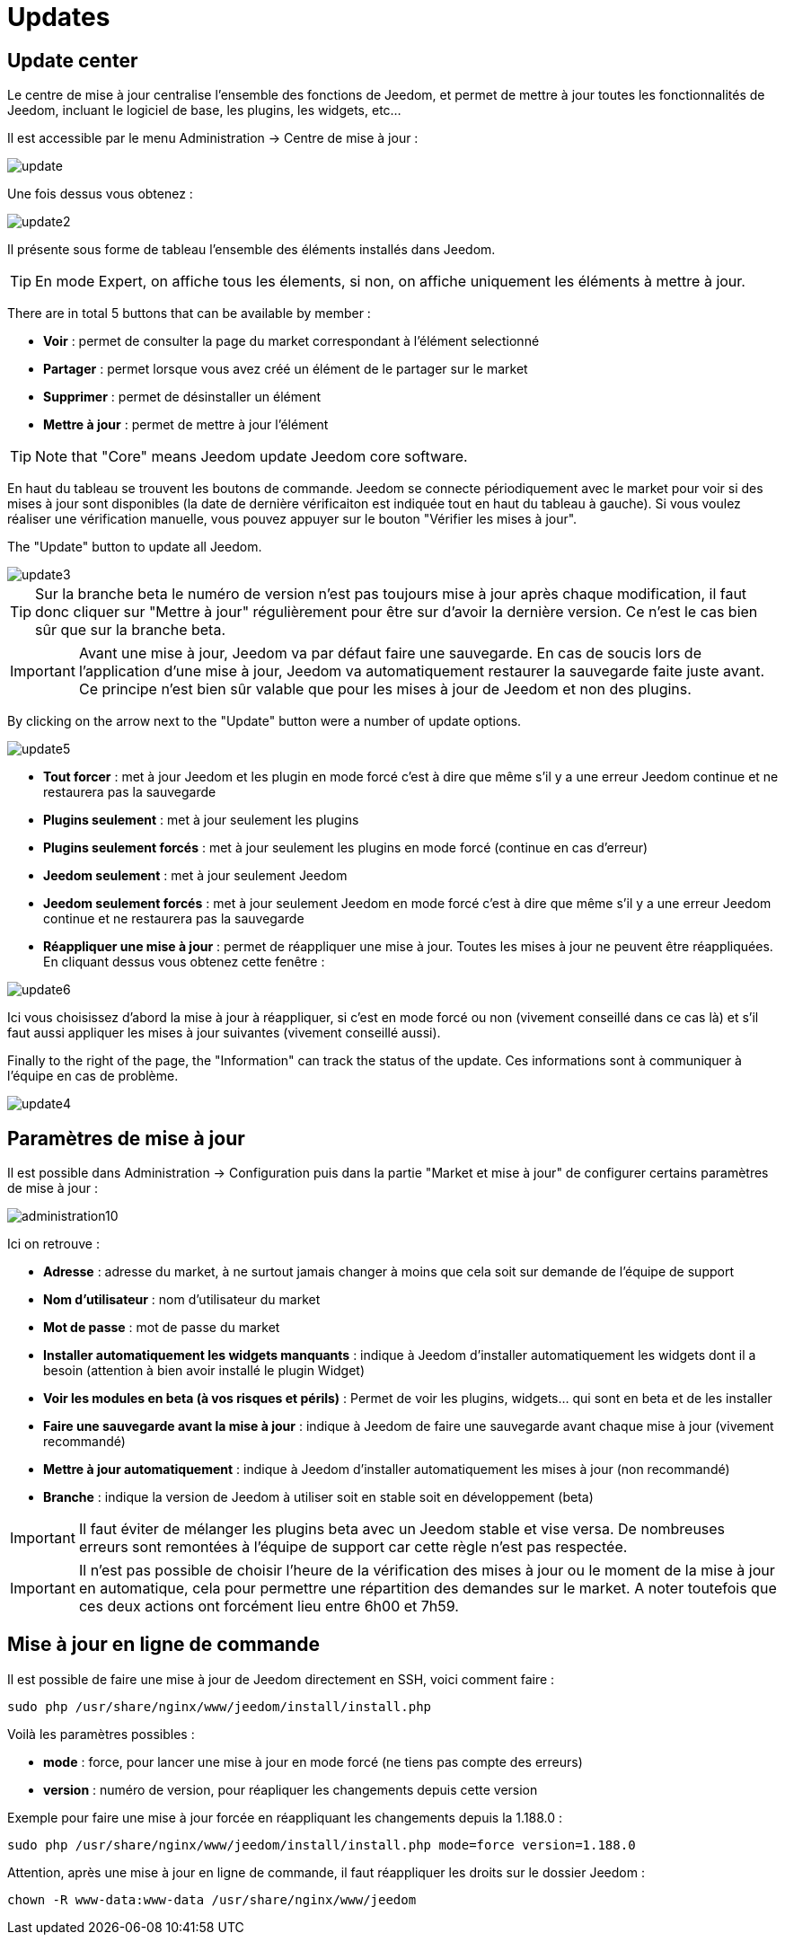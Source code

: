 = Updates

== Update center

Le centre de mise à jour centralise l'ensemble des fonctions de Jeedom, et permet de mettre à jour toutes les fonctionnalités de Jeedom, incluant le logiciel de base, les plugins, les widgets, etc...

Il est accessible par le menu Administration -> Centre de mise à jour : 

image::../images/update.JPG[]

Une fois dessus vous obtenez : 

image::../images/update2.png[]

Il présente sous forme de tableau l'ensemble des éléments installés dans Jeedom. 
[TIP]
En mode Expert, on affiche tous les élements, si non, on affiche uniquement les éléments à mettre à jour.


There are in total 5 buttons that can be available by member :

* *Voir* : permet de consulter la page du market correspondant à l'élément selectionné
* *Partager* : permet lorsque vous avez créé un élément de le partager sur le market
* *Supprimer* : permet de désinstaller un élément
* *Mettre à jour* : permet de mettre à jour l'élément

[TIP]
Note that "Core" means Jeedom update Jeedom core software.


En haut du tableau se trouvent les boutons de commande. Jeedom se connecte périodiquement avec le market pour voir si des mises à jour sont disponibles (la date de dernière vérificaiton est indiquée tout en haut du tableau à gauche). Si vous voulez réaliser une vérification manuelle, vous pouvez appuyer sur le bouton "Vérifier les mises à jour".

The "Update" button to update all Jeedom.

image::../images/update3.png[]

[TIP]
Sur la branche beta le numéro de version n'est pas toujours mise à jour après chaque modification, il faut donc cliquer sur "Mettre à jour" régulièrement pour être sur d'avoir la dernière version. Ce n'est le cas bien sûr que sur la branche beta.

[IMPORTANT]
Avant une mise à jour, Jeedom va par défaut faire une sauvegarde. En cas de soucis lors de l'application d'une mise à jour, Jeedom va automatiquement restaurer la sauvegarde faite juste avant. Ce principe n'est bien sûr valable que pour les mises à jour de Jeedom et non des plugins.

By clicking on the arrow next to the "Update" button were a number of update options.

image::../images/update5.png[]

* *Tout forcer* : met à jour Jeedom et les plugin en mode forcé c'est à dire que même s'il y a une erreur Jeedom continue et ne restaurera pas la sauvegarde
* *Plugins seulement* : met à jour seulement les plugins
* *Plugins seulement forcés* : met à jour seulement les plugins en mode forcé (continue en cas d'erreur)
* *Jeedom seulement* : met à jour seulement Jeedom
* *Jeedom seulement forcés* : met à jour seulement Jeedom en mode forcé c'est à dire que même s'il y a une erreur Jeedom continue et ne restaurera pas la sauvegarde
* *Réappliquer une mise à jour* : permet de réappliquer une mise à jour. Toutes les mises à jour ne peuvent être réappliquées. En cliquant dessus vous obtenez cette fenêtre : 

image::../images/update6.png[]

Ici vous choisissez d'abord la mise à jour à réappliquer, si c'est en mode forcé ou non (vivement conseillé dans ce cas là) et s'il faut aussi appliquer les mises à jour suivantes (vivement conseillé aussi).

Finally to the right of the page, the "Information" can track the status of the update.
Ces informations sont à communiquer à l'équipe en cas de problème.

image::../images/update4.png[]

== Paramètres de mise à jour

Il est possible dans Administration -> Configuration puis dans la partie "Market et mise à jour" de configurer certains paramètres de mise à jour : 

image::../images/administration10.png[]

Ici on retrouve : 

* *Adresse* : adresse du market, à ne surtout jamais changer à moins que cela soit sur demande de l'équipe de support
* *Nom d'utilisateur* : nom d'utilisateur du market
* *Mot de passe* : mot de passe du market
* *Installer automatiquement les widgets manquants* : indique à Jeedom d'installer automatiquement les widgets dont il a besoin (attention à bien avoir installé le plugin Widget)
* *Voir les modules en beta (à vos risques et périls)* : Permet de voir les plugins, widgets... qui sont en beta et de les installer
* *Faire une sauvegarde avant la mise à jour* : indique à Jeedom de faire une sauvegarde avant chaque mise à jour (vivement recommandé)
* *Mettre à jour automatiquement* : indique à Jeedom d'installer automatiquement les mises à jour (non recommandé)
* *Branche* : indique la version de Jeedom à utiliser soit en stable soit en développement (beta)

[IMPORTANT]
Il faut éviter de mélanger les plugins beta avec un Jeedom stable et vise versa. De nombreuses erreurs sont remontées à l'équipe de support car cette règle n'est pas respectée.

[IMPORTANT]
Il n'est pas possible de choisir l'heure de la vérification des mises à jour ou le moment de la mise à jour en automatique, cela pour permettre une répartition des demandes sur le market. A noter toutefois que ces deux actions ont forcément lieu entre 6h00 et 7h59.

== Mise à jour en ligne de commande

Il est possible de faire une mise à jour de Jeedom directement en SSH, voici comment faire : 

----
sudo php /usr/share/nginx/www/jeedom/install/install.php
----

Voilà les paramètres possibles :

* *mode* : force, pour lancer une mise à jour en mode forcé (ne tiens pas compte des erreurs)
* *version* : numéro de version, pour réapliquer les changements depuis cette version

Exemple pour faire une mise à jour forcée en réappliquant les changements depuis la 1.188.0 : 

----
sudo php /usr/share/nginx/www/jeedom/install/install.php mode=force version=1.188.0
----

Attention, après une mise à jour en ligne de commande, il faut réappliquer les droits sur le dossier Jeedom :

----
chown -R www-data:www-data /usr/share/nginx/www/jeedom
----